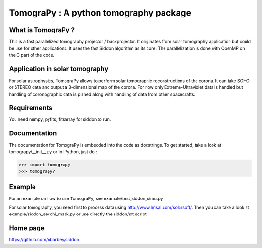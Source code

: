 ======================================
TomograPy : A python tomography package
======================================

What is TomograPy ?
===================

This is a fast parallelized tomography projector / backprojector.  It
originates from solar tomography application but could be use for
other applications. It uses the fast Siddon algorithm as its core.
The parallelization is done with OpenMP on the C part of the code.

Application in solar tomography
===============================

For solar astrophysics, TomograPy allows to perform solar tomographic
reconstructions of the corona. It can take SOHO or STEREO data and
output a 3-dimensional map of the corona. For now only
Extreme-Ultraviolet data is handled but handling of coronographic data
is planed along with handling of data from other spacecrafts.

Requirements
============

You need numpy, pyfits, fitsarray for siddon to run.

Documentation
=============

The documentation for TomograPy is embedded into the code as
docstrings.  To get started, take a look at tomograpy/__init__.py or
in IPython, just do :

>>> import tomograpy
>>> tomograpy?

Example
=======

For an example on how to use TomograPy, see
example/test_siddon_simu.py

For solar tomography, you need first to process data using
http://www.lmsal.com/solarsoft/. Then you can take a look at
example/siddon_secchi_mask.py or use directly the siddon/srt script.

Home page
=========

https://github.com/nbarbey/siddon
